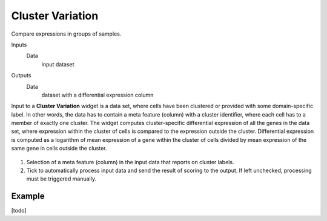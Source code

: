 Cluster Variation
=================

Compare expressions in groups of samples.

Inputs
    Data
        input dataset
Outputs
    Data
        dataset with a differential expression column
        

Input to a **Cluster Variation** widget is a data set, where cells have been clustered or provided with some domain-specific label. In other words, the data has to contain a meta feature (column) with a cluster identifier, where each cell has to a member of exactly one cluster. The widget computes cluster-specific differential expression of all the genes in the data set, where expression within the cluster of cells is compared to the expression outside the cluster. Differential expression is computed as a logarithm of mean expression of a gene within the cluster of cells divided by mean expression of the same gene in cells outside the cluster.

.. figure:: images/ClusterVariation-stamped.png

1. Selection of a meta feature (column) in the input data that reports on cluster labels.
2. Tick to automatically process input data and send the result of scoring to the output. If left unchecked, processing must be triggered manually.

Example
-------

[todo]
